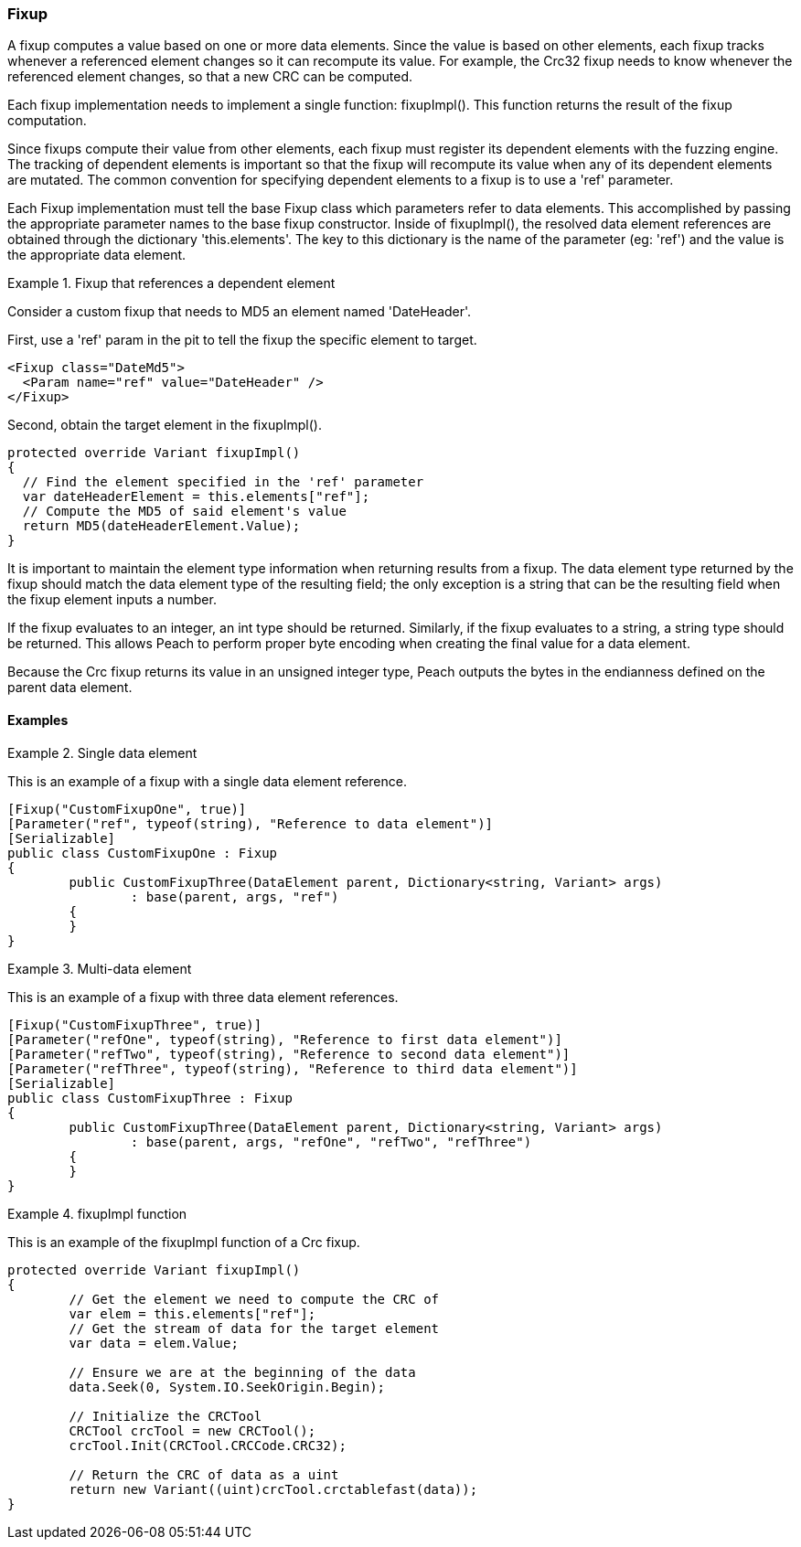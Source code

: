 [[Extend_Fixup]]
=== Fixup

A fixup computes a value based on one or more data elements. Since the value is
based on other elements, each fixup tracks whenever a referenced element changes so it  can recompute its value. For example, the Crc32 fixup needs to know whenever the referenced element changes, so that a new CRC can be computed.

Each fixup implementation needs to implement a single function: fixupImpl().
This function returns the result of the fixup computation.

Since fixups compute their value from other elements, each fixup must register its dependent elements with the fuzzing engine.
The tracking of dependent elements is important so that the fixup will recompute its value when any of its dependent elements are mutated.
The common convention for specifying dependent elements to a fixup is to use a 'ref' parameter.

Each Fixup implementation must tell the base Fixup class which parameters refer to data elements.
This accomplished by passing the appropriate parameter names to the base fixup constructor.
Inside of fixupImpl(), the resolved data element references are obtained through the dictionary 'this.elements'.
The key to this dictionary is the name of the parameter (eg: 'ref') and the value is the appropriate data element.

.Fixup that references a dependent element
==========================
Consider a custom fixup that needs to MD5 an element named 'DateHeader'.

First, use a 'ref' param in the pit to tell the fixup the specific element to target.

[source,xml]
----
<Fixup class="DateMd5">
  <Param name="ref" value="DateHeader" />
</Fixup>
----

Second, obtain the target element in the fixupImpl().

[source,java]
----
protected override Variant fixupImpl()
{
  // Find the element specified in the 'ref' parameter
  var dateHeaderElement = this.elements["ref"];
  // Compute the MD5 of said element's value
  return MD5(dateHeaderElement.Value);
}
----
==========================

It is important to maintain the element type information when returning results from a fixup.
The data element type returned by the fixup should match the data element type of the resulting field; the only exception is a string that can be the resulting field when the fixup element inputs a number.

If the fixup evaluates to an integer, an int type should be returned.  Similarly, if the fixup evaluates to a string, a string type should be returned. This allows Peach to perform proper byte encoding when creating the final value for a data element.

Because the Crc fixup returns its value in an unsigned integer type, Peach outputs the bytes in the endianness defined on the parent data element.


==== Examples

.Single data element
==========================
This is an example of a fixup with a single data element reference.

[source,java]
----
[Fixup("CustomFixupOne", true)]
[Parameter("ref", typeof(string), "Reference to data element")]
[Serializable]
public class CustomFixupOne : Fixup
{
	public CustomFixupThree(DataElement parent, Dictionary<string, Variant> args)
		: base(parent, args, "ref")
	{
	}
}
----
==========================

.Multi-data element
==========================
This is an example of a fixup with three data element references.

[source,java]
----
[Fixup("CustomFixupThree", true)]
[Parameter("refOne", typeof(string), "Reference to first data element")]
[Parameter("refTwo", typeof(string), "Reference to second data element")]
[Parameter("refThree", typeof(string), "Reference to third data element")]
[Serializable]
public class CustomFixupThree : Fixup
{
	public CustomFixupThree(DataElement parent, Dictionary<string, Variant> args)
		: base(parent, args, "refOne", "refTwo", "refThree")
	{
	}
}
----
==========================

.fixupImpl function
==========================
This is an example of the fixupImpl function of a Crc fixup.

[source,java]
----
protected override Variant fixupImpl()
{
	// Get the element we need to compute the CRC of
	var elem = this.elements["ref"];
	// Get the stream of data for the target element
	var data = elem.Value;

	// Ensure we are at the beginning of the data
	data.Seek(0, System.IO.SeekOrigin.Begin);

	// Initialize the CRCTool
	CRCTool crcTool = new CRCTool();
	crcTool.Init(CRCTool.CRCCode.CRC32);

	// Return the CRC of data as a uint
	return new Variant((uint)crcTool.crctablefast(data));
}
----
==========================

// end
